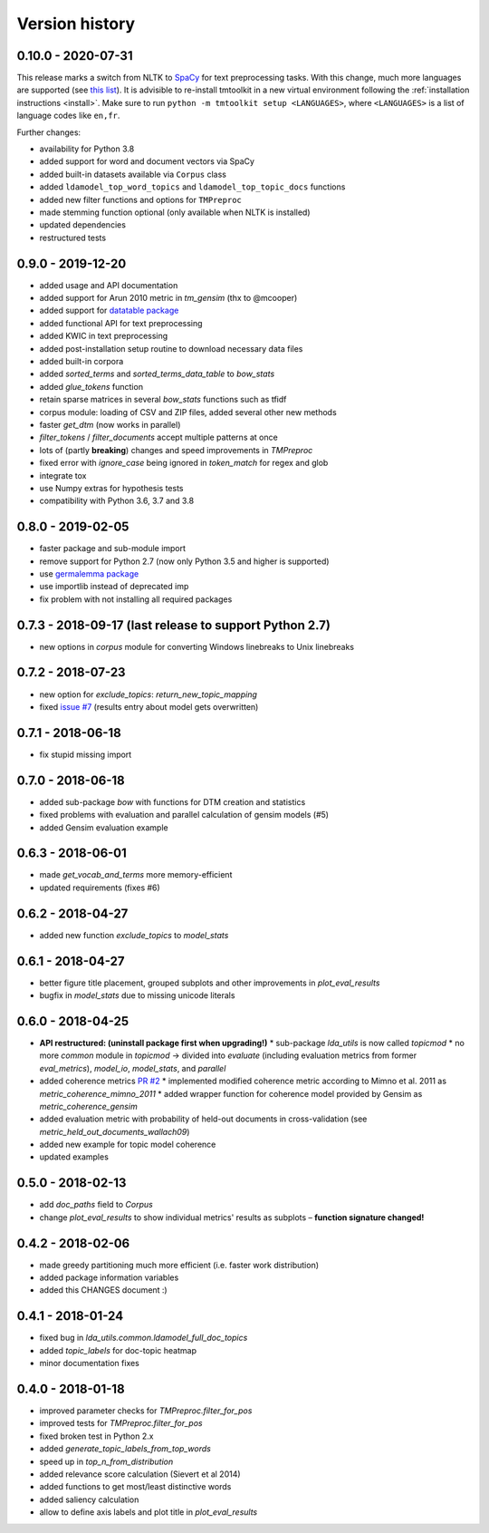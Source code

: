 .. _changes:

Version history
===============


0.10.0 - 2020-07-31
-------------------

This release marks a switch from NLTK to `SpaCy <https://spacy.io/>`_ for text preprocessing tasks. With this change,
much more languages are supported (see `this list <https://spacy.io/models>`_). It is advisible to re-install tmtoolkit
in a new virtual environment following the :ref:`installation instructions <install>`. Make sure to run
``python -m tmtoolkit setup <LANGUAGES>``, where ``<LANGUAGES>`` is a list of language codes like ``en,fr``.

Further changes:

* availability for Python 3.8
* added support for word and document vectors via SpaCy
* added built-in datasets available via ``Corpus`` class
* added ``ldamodel_top_word_topics`` and ``ldamodel_top_topic_docs`` functions
* added new filter functions and options for ``TMPreproc``
* made stemming function optional (only available when NLTK is installed)
* updated dependencies
* restructured tests


0.9.0 - 2019-12-20
------------------

* added usage and API documentation
* added support for Arun 2010 metric in `tm_gensim` (thx to @mcooper)
* added support for `datatable package <https://github.com/h2oai/datatable/>`_
* added functional API for text preprocessing
* added KWIC in text preprocessing
* added post-installation setup routine to download necessary data files
* added built-in corpora
* added `sorted_terms` and `sorted_terms_data_table` to `bow_stats`
* added `glue_tokens` function
* retain sparse matrices in several `bow_stats` functions such as tfidf
* corpus module: loading of CSV and ZIP files, added several other new methods
* faster `get_dtm` (now works in parallel)
* `filter_tokens` / `filter_documents` accept multiple patterns at once
* lots of (partly **breaking**) changes and speed improvements in `TMPreproc`
* fixed error with `ignore_case` being ignored in `token_match` for regex and glob
* integrate tox
* use Numpy extras for hypothesis tests
* compatibility with Python 3.6, 3.7 and 3.8


0.8.0 - 2019-02-05
------------------

* faster package and sub-module import
* remove support for Python 2.7 (now only Python 3.5 and higher is supported)
* use `germalemma package <https://pypi.org/project/germalemma/>`_
* use importlib instead of deprecated imp
* fix problem with not installing all required packages


0.7.3 - 2018-09-17 (last release to support Python 2.7)
-------------------------------------------------------

* new options in `corpus` module for converting Windows linebreaks to Unix linebreaks

0.7.2 - 2018-07-23
------------------

* new option for `exclude_topics`: `return_new_topic_mapping`
* fixed `issue #7 <https://github.com/WZBSocialScienceCenter/tmtoolkit/issues/7>`_ (results entry about model gets overwritten)

0.7.1 - 2018-06-18
------------------

* fix stupid missing import

0.7.0 - 2018-06-18
------------------

* added sub-package `bow` with functions for DTM creation and statistics
* fixed problems with evaluation and parallel calculation of gensim models (#5)
* added Gensim evaluation example

0.6.3 - 2018-06-01
------------------

* made `get_vocab_and_terms` more memory-efficient
* updated requirements (fixes #6)

0.6.2 - 2018-04-27
------------------

* added new function `exclude_topics` to `model_stats`

0.6.1 - 2018-04-27
------------------

* better figure title placement, grouped subplots and other improvements in `plot_eval_results`
* bugfix in `model_stats` due to missing unicode literals

0.6.0 - 2018-04-25
------------------

* **API restructured: (uninstall package first when upgrading!)**
  * sub-package `lda_utils` is now called `topicmod`
  * no more `common` module in `topicmod` -> divided into `evaluate` (including evaluation metrics from former `eval_metrics`), `model_io`, `model_stats`, and `parallel`
* added coherence metrics `PR #2 <https://github.com/WZBSocialScienceCenter/tmtoolkit/pull/2>`_
  * implemented modified coherence metric according to Mimno et al. 2011 as `metric_coherence_mimno_2011`
  * added wrapper function for coherence model provided by Gensim as `metric_coherence_gensim`
* added evaluation metric with probability of held-out documents in cross-validation (see `metric_held_out_documents_wallach09`)
* added new example for topic model coherence
* updated examples

0.5.0 - 2018-02-13
------------------

* add `doc_paths` field to `Corpus`
* change `plot_eval_results` to show individual metrics' results as subplots – **function signature changed!**

0.4.2 - 2018-02-06
------------------

* made greedy partitioning much more efficient (i.e. faster work distribution)
* added package information variables
* added this CHANGES document :)

0.4.1 - 2018-01-24
------------------

* fixed bug in `lda_utils.common.ldamodel_full_doc_topics`
* added `topic_labels` for doc-topic heatmap
* minor documentation fixes

0.4.0 - 2018-01-18
------------------

* improved parameter checks for `TMPreproc.filter_for_pos`
* improved tests for `TMPreproc.filter_for_pos`
* fixed broken test in Python 2.x
* added `generate_topic_labels_from_top_words`
* speed up in `top_n_from_distribution`
* added relevance score calculation (Sievert et al 2014)
* added functions to get most/least distinctive words
* added saliency calculation
* allow to define axis labels and plot title in `plot_eval_results`

